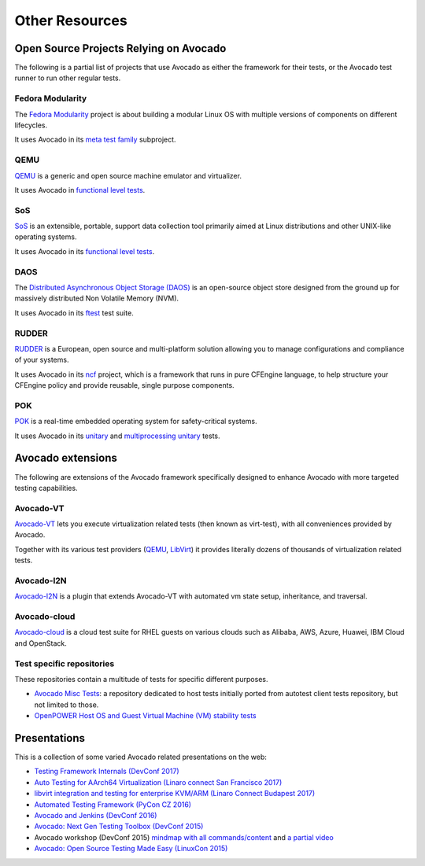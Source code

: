 Other Resources
===============

Open Source Projects Relying on Avocado
---------------------------------------

The following is a partial list of projects that use Avocado as either
the framework for their tests, or the Avocado test runner to run other
regular tests.

Fedora Modularity
~~~~~~~~~~~~~~~~~

The `Fedora Modularity <https://github.com/fedora-modularity>`__
project is about building a modular Linux OS with multiple versions of
components on different lifecycles.

It uses Avocado in its `meta test family
<https://github.com/fedora-modularity/meta-test-family>`__ subproject.

QEMU
~~~~

`QEMU <https://www.qemu.org/>`__ is a generic and open source machine
emulator and virtualizer.

It uses Avocado in `functional level tests
<https://qemu-project.gitlab.io/qemu/devel/testing.html#acceptance-tests-using-the-avocado-framework>`__.

SoS
~~~

`SoS <https://github.com/sosreport/sos>`__ is an extensible, portable,
support data collection tool primarily aimed at Linux distributions
and other UNIX-like operating systems.

It uses Avocado in its `functional level tests
<https://github.com/sosreport/sos/blob/fc0ae513b1630ecea96d89af1952d384995a3257/tests/sos_tests.py#L56>`__.

DAOS
~~~~

The `Distributed Asynchronous Object Storage (DAOS)
<https://daos-stack.github.io/>`__ is an open-source object store
designed from the ground up for massively distributed Non Volatile
Memory (NVM).

It uses Avocado in its `ftest
<https://github.com/daos-stack/daos/blob/master/src/tests/ftest/avocado_tests.py>`__
test suite.

RUDDER
~~~~~~

`RUDDER <https://www.qemu.org/>`__ is a European, open source and
multi-platform solution allowing you to manage configurations and
compliance of your systems.

It uses Avocado in its `ncf <https://github.com/Normation/ncf>`__
project, which is a framework that runs in pure CFEngine language, to
help structure your CFEngine policy and provide reusable, single
purpose components.

POK
~~~

`POK <https://pok-kernel.github.io/>`__ is a real-time embedded
operating system for safety-critical systems.

It uses Avocado in its `unitary
<https://github.com/pok-kernel/pok/tree/main/testsuite/unitary_tests>`__
and `multiprocessing unitary
<https://github.com/pok-kernel/pok/tree/main/testsuite/multiprocessing_unitary_tests>`__
tests.

Avocado extensions
------------------

The following are extensions of the Avocado framework specifically
designed to enhance Avocado with more targeted testing capabilities.

Avocado-VT
~~~~~~~~~~

`Avocado-VT <https://github.com/avocado-framework/avocado-vt>`__ lets
you execute virtualization related tests (then known as virt-test),
with all conveniences provided by Avocado.

Together with its various test providers (`QEMU
<https://github.com/autotest/tp-qemu>`__, `LibVirt
<https://github.com/autotest/tp-libvirt>`__) it provides literally
dozens of thousands of virtualization related tests.

Avocado-I2N
~~~~~~~~~~~

`Avocado-I2N <https://github.com/intra2net/avocado-i2n>`__ is a plugin
that extends Avocado-VT with automated vm state setup, inheritance,
and traversal.

Avocado-cloud
~~~~~~~~~~~~~

`Avocado-cloud <https://github.com/virt-s1/avocado-cloud>`__ is a
cloud test suite for RHEL guests on various clouds such as Alibaba,
AWS, Azure, Huawei, IBM Cloud and OpenStack.

Test specific repositories
~~~~~~~~~~~~~~~~~~~~~~~~~~

These repositories contain a multitude of tests for specific different
purposes.

* `Avocado Misc Tests <https://github.com/avocado-framework-tests/avocado-misc-tests>`__: a repository dedicated to host tests initially ported from autotest client tests repository, but not limited to those.

* `OpenPOWER Host OS and Guest Virtual Machine (VM) stability tests <https://github.com/open-power-host-os/tests>`__

Presentations
-------------

This is a collection of some varied Avocado related presentations on
the web:

* `Testing Framework Internals (DevConf 2017) <https://www.youtube.com/watch?v=--fxmmJ5SBA&list=PLpLgrCSz067ao8NsOHdaYtq-06SmBMOBR>`__
* `Auto Testing for AArch64 Virtualization (Linaro connect San Francisco 2017) <http://connect.linaro.org/resource/sfo17/sfo17-502/>`__
* `libvirt integration and testing for enterprise KVM/ARM (Linaro Connect Budapest 2017) <http://connect.linaro.org/resource/bud17/bud17-213/>`__
* `Automated Testing Framework (PyCon CZ 2016) <https://www.youtube.com/watch?v=eTR-LvW80pM&list=PLpLgrCSz067ao8NsOHdaYtq-06SmBMOBR&index=2>`__
* `Avocado and Jenkins (DevConf 2016) <https://www.youtube.com/watch?v=XJ7IWQflM9g&list=PLpLgrCSz067ao8NsOHdaYtq-06SmBMOBR&index=4>`__
* `Avocado: Next Gen Testing Toolbox (DevConf 2015) <https://www.youtube.com/watch?v=xMXS7NB4WSs&index=5&list=PLpLgrCSz067ao8NsOHdaYtq-06SmBMOBR>`__
* Avocado workshop (DevConf 2015) `mindmap with all commands/content <https://www.mindmeister.com/504616310/avocado-workshop>`__ and `a partial video <https://www.mindmeister.com/504616310/avocado-workshop>`__
* `Avocado: Open Source Testing Made Easy (LinuxCon 2015) <https://www.youtube.com/watch?v=tdEg07BfdBw&index=3&list=PLpLgrCSz067ao8NsOHdaYtq-06SmBMOBR>`__
